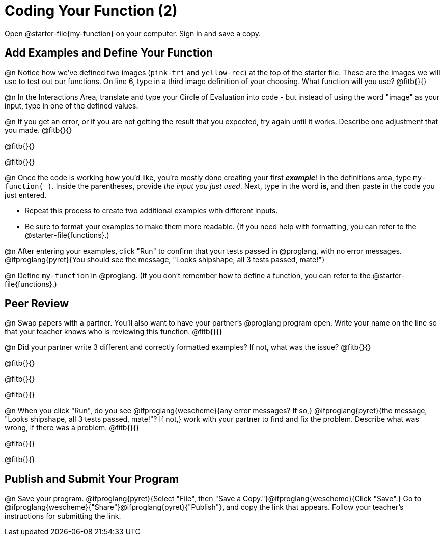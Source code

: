 = Coding Your Function (2)

Open @starter-file{my-function} on your computer. Sign in and save a copy.

== Add Examples and Define Your Function

@n Notice how we've defined two images (`pink-tri` and `yellow-rec`) at the top of the starter file. These are the images we will use to test out our functions. On line 6, type in a third image definition of your choosing. What function will you use? @fitb{}{}

@n In the Interactions Area, translate and type your Circle of Evaluation into code - but instead of using the word "image" as your input, type in one of the defined values.

@n If you get an error, or if you are not getting the result that you expected, try again until it works. Describe one adjustment that you made. @fitb{}{}

@fitb{}{}

@fitb{}{}

@n Once the code is working how you'd like, you're mostly done creating your first *_example_*! In the definitions area, type `my-function( )`. Inside the parentheses, provide _the input you just used_. Next, type in the word *is*, and then paste in the code you just entered.

- Repeat this process to create two additional examples with different inputs.
- Be sure to format your examples to make them more readable. (If you need help with formatting, you can refer to the @starter-file{functions}.)

@n After entering your examples, click "Run" to confirm that your tests passed in @proglang, with no error messages. @ifproglang{pyret}{You should see the message, "Looks shipshape, all 3 tests passed, mate!"}

@n Define `my-function` in @proglang. (If you don't remember how to define a function, you can refer to the @starter-file{functions}.)


== Peer Review

@n Swap papers with a partner. You'll also want to have your partner's @proglang program open. Write your name on the line so that your teacher knows who is reviewing this function. @fitb{}{}

@n Did your partner write 3 different and correctly formatted examples? If not, what was the issue? @fitb{}{}

@fitb{}{}

@fitb{}{}

@fitb{}{}

@n When you click "Run", do you see @ifproglang{wescheme}{any error messages? If so,} @ifproglang{pyret}{the message, "Looks shipshape, all 3 tests passed, mate!"? If not,} work with your partner to find and fix the problem. Describe what was wrong, if there was a problem. @fitb{}{}

@fitb{}{}

@fitb{}{}

== Publish and Submit Your Program

@n Save your program. @ifproglang{pyret}{Select "File", then "Save a Copy."}@ifproglang{wescheme}{Click "Save".} Go to @ifproglang{wescheme}{"Share"}@ifproglang{pyret}{"Publish"}, and copy the link that appears. Follow your teacher’s instructions for submitting the link.



